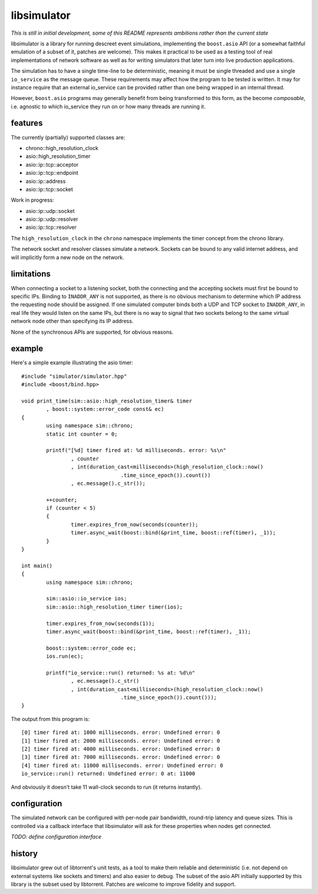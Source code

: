 libsimulator
============

*This is still in initial development, some of this README represents ambitions
rather than the current state*

libsimulator is a library for running descreet event simulations, implementing
the ``boost.asio`` API (or a somewhat faithful emulation of a subset of it,
patches are welcome). This makes it practical to be used as a testing tool of
real implementations of network software as well as for writing simulators that
later turn into live production applications.

The simulation has to have a single time-line to be deterministic, meaning it
must be single threaded and use a single ``io_service`` as the message queue.
These requirements may affect how the program to be tested is written. It may
for instance require that an external io_service can be provided rather than one
being wrapped in an internal thread.

However, ``boost.asio`` programs may generally benefit from being transformed to
this form, as the become *composable*, i.e. agnostic to which io_service they
run on or how many threads are running it.

features
--------

The currently (partially) supported classes are:

* chrono::high_resolution_clock
* asio::high_resolution_timer
* asio::ip::tcp::acceptor
* asio::ip::tcp::endpoint
* asio::ip::address
* asio::ip::tcp::socket

Work in progress:

* asio::ip::udp::socket
* asio::ip::udp::resolver
* asio::ip::tcp::resolver

The ``high_resolution_clock`` in the ``chrono`` namespace implements the timer
concept from the chrono library.

The network socket and resolver classes simulate a network. Sockets can be bound
to any valid internet address, and will implicitly form a new node on the
network.

limitations
-----------

When connecting a socket to a listening socket, both the connecting and the
accepting sockets must first be bound to specific IPs. Binding to ``INADDR_ANY``
is not supported, as there is no obvious mechanism to determine which IP address
the requesting node should be assigned. If one simulated computer binds both a
UDP and TCP socket to ``INADDR_ANY``, in real life they would listen on the same
IPs, but there is no way to signal that two sockets belong to the same virtual
network node other than specifying its IP address.

None of the synchronous APIs are supported, for obvious reasons.

example
-------

Here's a simple example illustrating the asio timer::

	#include "simulator/simulator.hpp"
	#include <boost/bind.hpp>

	void print_time(sim::asio::high_resolution_timer& timer
		, boost::system::error_code const& ec)
	{
		using namespace sim::chrono;
		static int counter = 0;

		printf("[%d] timer fired at: %d milliseconds. error: %s\n"
			, counter
			, int(duration_cast<milliseconds>(high_resolution_clock::now()
					.time_since_epoch()).count())
			, ec.message().c_str());

		++counter;
		if (counter < 5)
		{
			timer.expires_from_now(seconds(counter));
			timer.async_wait(boost::bind(&print_time, boost::ref(timer), _1));
		}
	}

	int main()
	{
		using namespace sim::chrono;

		sim::asio::io_service ios;
		sim::asio::high_resolution_timer timer(ios);

		timer.expires_from_now(seconds(1));
		timer.async_wait(boost::bind(&print_time, boost::ref(timer), _1));

		boost::system::error_code ec;
		ios.run(ec);

		printf("io_service::run() returned: %s at: %d\n"
			, ec.message().c_str()
			, int(duration_cast<milliseconds>(high_resolution_clock::now()
					.time_since_epoch()).count()));
	}

The output from this program is::

	[0] timer fired at: 1000 milliseconds. error: Undefined error: 0
	[1] timer fired at: 2000 milliseconds. error: Undefined error: 0
	[2] timer fired at: 4000 milliseconds. error: Undefined error: 0
	[3] timer fired at: 7000 milliseconds. error: Undefined error: 0
	[4] timer fired at: 11000 milliseconds. error: Undefined error: 0
	io_service::run() returned: Undefined error: 0 at: 11000

And obviously it doesn't take 11 wall-clock seconds to run (it returns
instantly).

configuration
-------------

The simulated network can be configured with per-node pair bandwidth, round-trip
latency and queue sizes. This is controlled via a callback interface that
libsimulator will ask for these properties when nodes get connected.

*TODO: define configuration interface*

history
-------

libsimulator grew out of libtorrent's unit tests, as a tool to make them reliable
and deterministic (i.e. not depend on external systems like sockets and timers)
and also easier to debug. The subset of the asio API initially supported by this
library is the subset used by libtorrent. Patches are welcome to improve
fidelity and support.

